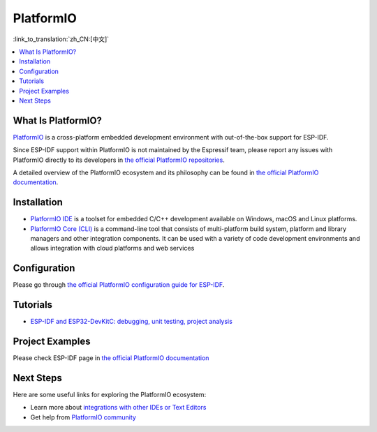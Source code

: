 .. _platformio:

PlatformIO
##########

:link_to_translation:`zh_CN:[中文]`

.. image:: ../../_static/platformio-logo.png
  :target: https://platformio.org/?utm_source=docs.espressif.com

.. contents::
    :local:

What Is PlatformIO?
~~~~~~~~~~~~~~~~~~~

`PlatformIO <https://platformio.org/?utm_source=docs.espressif.com>`__
is a cross-platform embedded development environment with out-of-the-box support
for ESP-IDF.

Since ESP-IDF support within PlatformIO is not maintained by the Espressif team, please report any issues with PlatformIO directly to its developers in `the official PlatformIO repositories <https://github.com/platformio>`_.

A detailed overview of the PlatformIO ecosystem and its philosophy can be found in `the official PlatformIO documentation <https://docs.platformio.org/en/latest/what-is-platformio.html?utm_source=docs.espressif.com>`_.

Installation
~~~~~~~~~~~~

* `PlatformIO IDE <https://platformio.org/platformio-ide?utm_source=docs.espressif.com>`_ is a toolset for embedded C/C++ development available on Windows, macOS and Linux platforms.
* `PlatformIO Core (CLI) <https://docs.platformio.org/en/latest/core/index.html?utm_source=docs.espressif.com>`_ is a command-line tool that consists of multi-platform build system, platform and library managers and other integration components. It can be used with a variety of code development environments and allows integration with cloud platforms and web
  services

Configuration
~~~~~~~~~~~~~

Please go through `the official PlatformIO configuration guide for ESP-IDF <https://docs.platformio.org/en/latest/frameworks/espidf.html?utm_source=docs.espressif.com#configuration>`_.

Tutorials
~~~~~~~~~

- `ESP-IDF and ESP32-DevKitC: debugging, unit testing, project analysis <https://docs.platformio.org/en/latest/tutorials/espressif32/espidf_debugging_unit_testing_analysis.html?utm_source=docs.espressif.com>`__

Project Examples
~~~~~~~~~~~~~~~~

Please check ESP-IDF page in `the official PlatformIO documentation <https://docs.platformio.org/en/latest/frameworks/espidf.html?utm_source=docs.espressif.com#examples>`__

Next Steps
~~~~~~~~~~

Here are some useful links for exploring the PlatformIO ecosystem:

- Learn more about `integrations with other IDEs or Text Editors <https://docs.platformio.org/en/latest/integration/ide/index.html?utm_source=docs.espressif.com>`_
- Get help from `PlatformIO community <https://community.platformio.org/?utm_source=docs.espressif.com>`_
